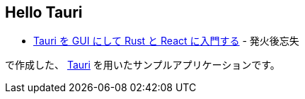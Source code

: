 == Hello Tauri

* https://yukihane.github.io/blog/202110/03/hello-tauri/[Tauri を GUI にして Rust と React に入門する] - 発火後忘失

で作成した、 https://tauri.studio/[Tauri] を用いたサンプルアプリケーションです。
